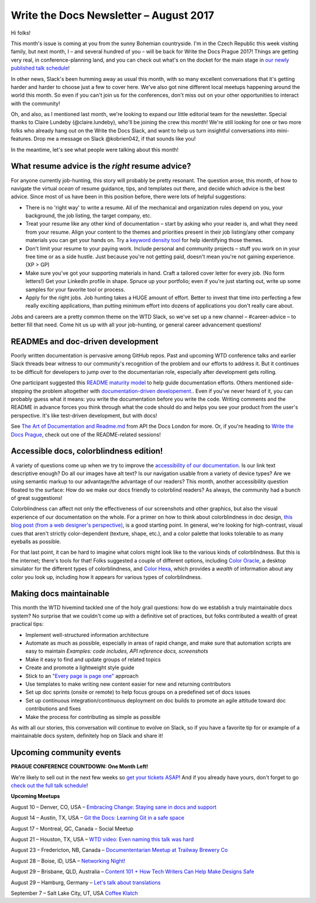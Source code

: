 .. post:: August 9, 2017
   :tags: newsletter

#######################################
Write the Docs Newsletter – August 2017
#######################################

Hi folks!

This month's issue is coming at you from the sunny Bohemian countryside. I'm in the Czech Republic this week visiting family, but next month, I – and several hundred of you – will be back for Write the Docs Prague 2017! Things are getting very real, in conference-planning land, and you can check out what's on the docket for the main stage in `our newly published talk schedule <https://www.writethedocs.org/conf/eu/2017/news/announcing-schedule/>`_!

In other news, Slack's been humming away as usual this month, with so many excellent conversations that it's getting harder and harder to choose just a few to cover here. We've also got nine different local meetups happening around the world this month. So even if you can't join us for the conferences, don't miss out on your other opportunities to interact with the community!

Oh, and also, as I mentioned last month, we're looking to expand our little editorial team for the newsletter. Special thanks to Claire Lundeby (@claire.lundeby), who'll be joining the crew this month! We're still looking for one or two more folks who already hang out on the Write the Docs Slack, and want to help us turn insightful conversations into mini-features. Drop me a message on Slack @kobrien042, if that sounds like you!

In the meantime, let's see what people were talking about this month!

************************************************
What resume advice is the *right* resume advice?
************************************************

For anyone currently job-hunting, this story will probably be pretty resonant. The question arose, this month, of how to navigate the virtual *ocean* of resume guidance, tips, and templates out there, and decide which advice is the best advice. Since most of us have been in this position before, there were lots of helpful suggestions:

* There is no 'right way' to write a resume. All of the mechanical and organization rules depend on you, your background, the job listing, the target company, etc.
* Treat your resume like any other kind of documentation – start by asking who your reader is, and what they need from your resume. Align your content to the themes and priorities present in their job listing/any other company materials you can get your hands on. Try a `keyword density tool <http://tools.seobook.com/general/keyword-density/>`_ for help identifying those themes.
* Don't limit your resume to your paying work. Include personal and community projects – stuff you work on in your free time or as a side hustle. Just because you're not getting paid, doesn't mean you're not gaining experience. (XP > GP)
* Make sure you've got your supporting materials in hand. Craft a tailored cover letter for every job. (No form letters!) Get your LinkedIn profile in shape. Spruce up your portfolio; even if you're just starting out, write up some samples for your favorite tool or process.
* Apply for the right jobs. Job hunting takes a HUGE amount of effort. Better to invest that time into perfecting a few really exciting applications, than putting minimum effort into dozens of applications you don't really care about.

Jobs and careers are a pretty common theme on the WTD Slack, so we've set up a new channel – #career-advice – to better fill that need. Come hit us up with all your job-hunting, or general career advancement questions!

**********************************
READMEs and doc-driven development
**********************************
Poorly written documentation is pervasive among GitHub repos. Past and upcoming WTD conference talks and earlier Slack threads bear witness to our community's recognition of the problem and our efforts to address it. But it continues to be difficult for developers to jump over to the documentarian role, especially after development gets rolling.

One participant suggested this `README maturity model <https://github.com/LappleApple/feedmereadmes/blob/master/README-maturity-model.md>`_ to help guide documentation efforts. Others mentioned side-stepping the problem altogether with `documentation-driven developement. <http://blog.izs.me/post/161633971373/documentation-driven-development>`_. Even if you've never heard of it, you can probably guess what it means: you write the documentation before you write the code. Writing comments and the README in advance forces you think through what the code should do and helps you see your product from the user's perspective. It's like test-driven development, but with docs!

See `The Art of Documentation and Readme.md <https://pronovix.com/api-docs-london-2017#ben>`_ from API the Docs London for more. Or, if you're heading to `Write the Docs Prague <https://www.writethedocs.org/conf/eu/2017/>`_, check out one of the README-related sessions!

****************************************
Accessible docs, colorblindness edition!
****************************************

A variety of questions come up when we try to improve the `accessibility of our documentation <https://developer.mozilla.org/en-US/docs/Learn/Accessibility/What_is_accessibility>`_. Is our link text descriptive enough? Do all our images have alt text? Is our navigation usable from a variety of device types? Are we using semantic markup to our advantage/the advantage of our readers? This month, another accessibility question floated to the surface: How do we make our docs friendly to colorblind readers? As always, the community had a bunch of great suggestions!

Colorblindness can affect not only the effectiveness of our screenshots and other graphics, but also the visual experience of our documentation on the whole. For a primer on how to think about colorblindness in doc design, `this blog post (from a web designer's perspective) <http://www.zingdesign.com/web-design-guidelines-for-color-blind-users/>`_, is a good starting point. In general, we're looking for high-contrast, visual cues that aren't strictly color-dependent (texture, shape, etc.), and a color palette that looks tolerable to as many eyeballs as possible.

For that last point, it can be hard to imagine what colors might look like to the various kinds of colorblindness. But this is the internet; there's tools for that! Folks suggested a couple of different options, including `Color Oracle <http://colororacle.org/>`_, a desktop simulator for the different types of colorblindness, and
`Color Hexa <http://www.colorhexa.com/>`_, which provides a *wealth* of information about any color you look up, including how it appears for various types of colorblindness.

************************
Making docs maintainable
************************
This month the WTD hivemind tackled one of the holy grail questions: how do we establish a truly maintainable docs system? No surprise that we couldn't come up with a definitive set of practices, but folks contributed a wealth of great practical tips:

* Implement well-structured information architecture
* Automate as much as possible, especially in areas of rapid change, and make sure that automation scripts are easy to maintain *Examples: code includes, API reference docs, screenshots*
* Make it easy to find and update groups of related topics
* Create and promote a lightweight style guide
* Stick to an `"Every page is page one" <http://everypageispageone.com/>`_ approach
* Use templates to make writing new content easier for new and returning contributors
* Set up doc sprints (onsite or remote) to help focus groups on a predefined set of docs issues
* Set up continuous integration/continuous deployment on doc builds to promote an agile attitude toward doc contributions and fixes
* Make the process for contributing as simple as possible

As with all our stories, this conversation will continue to evolve on Slack, so if you have a favorite tip for or example of a maintainable docs system, definitely hop on Slack and share it!

*************************
Upcoming community events
*************************

**PRAGUE CONFERENCE COUNTDOWN: One Month Left!**

We're likely to sell out in the next few weeks so `get your tickets ASAP <https://www.writethedocs.org/conf/eu/2017/>`_! And if you already have yours, don't forget to go `check out the full talk schedule <https://www.writethedocs.org/conf/eu/2017/news/announcing-schedule/>`_!

**Upcoming Meetups**

August 10 – Denver, CO, USA – `Embracing Change: Staying sane in docs and support <https://www.meetup.com/Write-the-Docs-Boulder-Denver/events/241726433/>`_

August 14 – Austin, TX, USA – `Git the Docs: Learning Git in a safe space <https://www.meetup.com/WriteTheDocs-ATX-Meetup/events/240828011/>`_

August 17 – Montreal, QC, Canada – Social Meetup

August 21 – Houston, TX, USA – `WTD video: Even naming this talk was hard <https://www.meetup.com/Write-the-Docs-Houston/events/242361975/>`_

August 23 – Fredericton, NB, Canada – `Documententarian Meetup at Trailway Brewery Co <https://www.meetup.com/Write-The-Docs-YFC-Fredericton/>`_

August 28 – Boise, ID, USA – `Networking Night! <https://www.meetup.com/Write-the-Docs-Boise/events/242002310/>`_

August 29 – Brisbane, QLD, Australia – `Content 101 + How Tech Writers Can Help Make Designs Safe <https://www.meetup.com/Write-the-Docs-Australia/events/241104250/>`_

August 29 – Hamburg, Germany – `Let's talk about translations <https://www.meetup.com/Write-the-Docs-Hamburg/events/241950745/>`_

September 7 – Salt Lake City, UT, USA `Coffee Klatch
<https://www.meetup.com/Write-the-Docs-SLC/events/242232142/>`_
